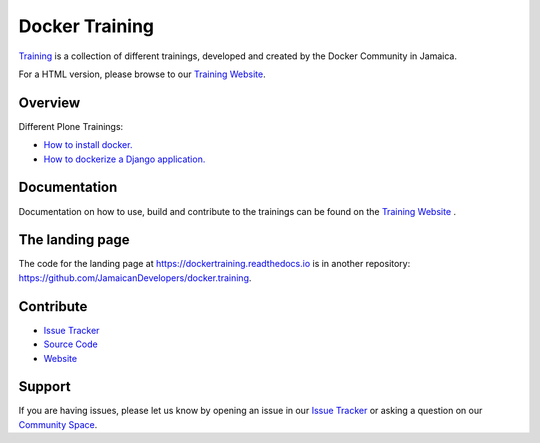 
================
Docker Training
================

`Training <https://github.com/JamaicanDevelopers/docker.training>`_ is a
collection of different trainings, developed and created by the
Docker Community in Jamaica.

For a HTML version, please browse to our 
`Training Website <https://dockertraining.readthedocs.io>`_.

Overview
========

Different Plone Trainings:

- `How to install docker. <https://dockertraining.readthedocs.io/installing-docker.html>`_
- `How to dockerize a Django application. <https://dockertraining.readthedocs.io/django/index.html>`_

Documentation
=============

Documentation on how to use, build and contribute to the trainings can be found on the `Training Website <https://dockertraining.readthedocs.io/about.html>`_ .


The landing page
================

The code for the landing page at https://dockertraining.readthedocs.io is in another repository: https://github.com/JamaicanDevelopers/docker.training.


Contribute
==========

- `Issue Tracker <https://github.com/JamaicanDevelopers/docker.training/issues>`_
- `Source Code <https://github.com/JamaicanDevelopers/docker.training>`_
- `Website <https://dockertraining.readthedocs.io/>`_

Support
=======

If you are having issues, please let us know by opening an issue in our `Issue Tracker <https://github.com/JamaicanDevelopers/docker.training/issues>`_ or asking a question on our
`Community Space <https://jamaicandevelopers.com/Docker>`_.
